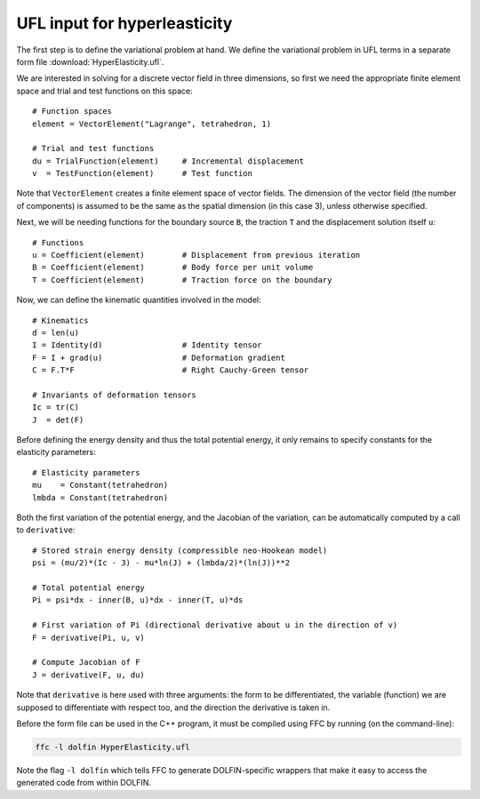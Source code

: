 UFL input for hyperleasticity
=============================

The first step is to define the variational problem at hand. We define
the variational problem in UFL terms in a separate form file
:download:`HyperElasticity.ufl`.

We are interested in solving for a discrete vector field in three
dimensions, so first we need the appropriate finite element space and
trial and test functions on this space::

    # Function spaces
    element = VectorElement("Lagrange", tetrahedron, 1)

    # Trial and test functions
    du = TrialFunction(element)     # Incremental displacement
    v  = TestFunction(element)      # Test function

Note that ``VectorElement`` creates a finite element space of vector
fields. The dimension of the vector field (the number of components)
is assumed to be the same as the spatial dimension (in this case 3),
unless otherwise specified.

Next, we will be needing functions for the boundary source ``B``, the
traction ``T`` and the displacement solution itself ``u``::

    # Functions
    u = Coefficient(element)        # Displacement from previous iteration
    B = Coefficient(element)        # Body force per unit volume
    T = Coefficient(element)        # Traction force on the boundary

Now, we can define the kinematic quantities involved in the model::

    # Kinematics
    d = len(u)
    I = Identity(d)                 # Identity tensor
    F = I + grad(u)                 # Deformation gradient
    C = F.T*F                       # Right Cauchy-Green tensor

    # Invariants of deformation tensors
    Ic = tr(C)
    J  = det(F)

Before defining the energy density and thus the total potential
energy, it only remains to specify constants for the elasticity
parameters::

    # Elasticity parameters
    mu    = Constant(tetrahedron)
    lmbda = Constant(tetrahedron)

Both the first variation of the potential energy, and the Jacobian of
the variation, can be automatically computed by a call to
``derivative``::

    # Stored strain energy density (compressible neo-Hookean model)
    psi = (mu/2)*(Ic - 3) - mu*ln(J) + (lmbda/2)*(ln(J))**2

    # Total potential energy
    Pi = psi*dx - inner(B, u)*dx - inner(T, u)*ds

    # First variation of Pi (directional derivative about u in the direction of v)
    F = derivative(Pi, u, v)

    # Compute Jacobian of F
    J = derivative(F, u, du)

Note that ``derivative`` is here used with three arguments: the form
to be differentiated, the variable (function) we are supposed to
differentiate with respect too, and the direction the derivative is
taken in.

Before the form file can be used in the C++ program, it must be
compiled using FFC by running (on the command-line):

.. code-block:: sh

    ffc -l dolfin HyperElasticity.ufl

Note the flag ``-l dolfin`` which tells FFC to generate
DOLFIN-specific wrappers that make it easy to access the generated
code from within DOLFIN.
